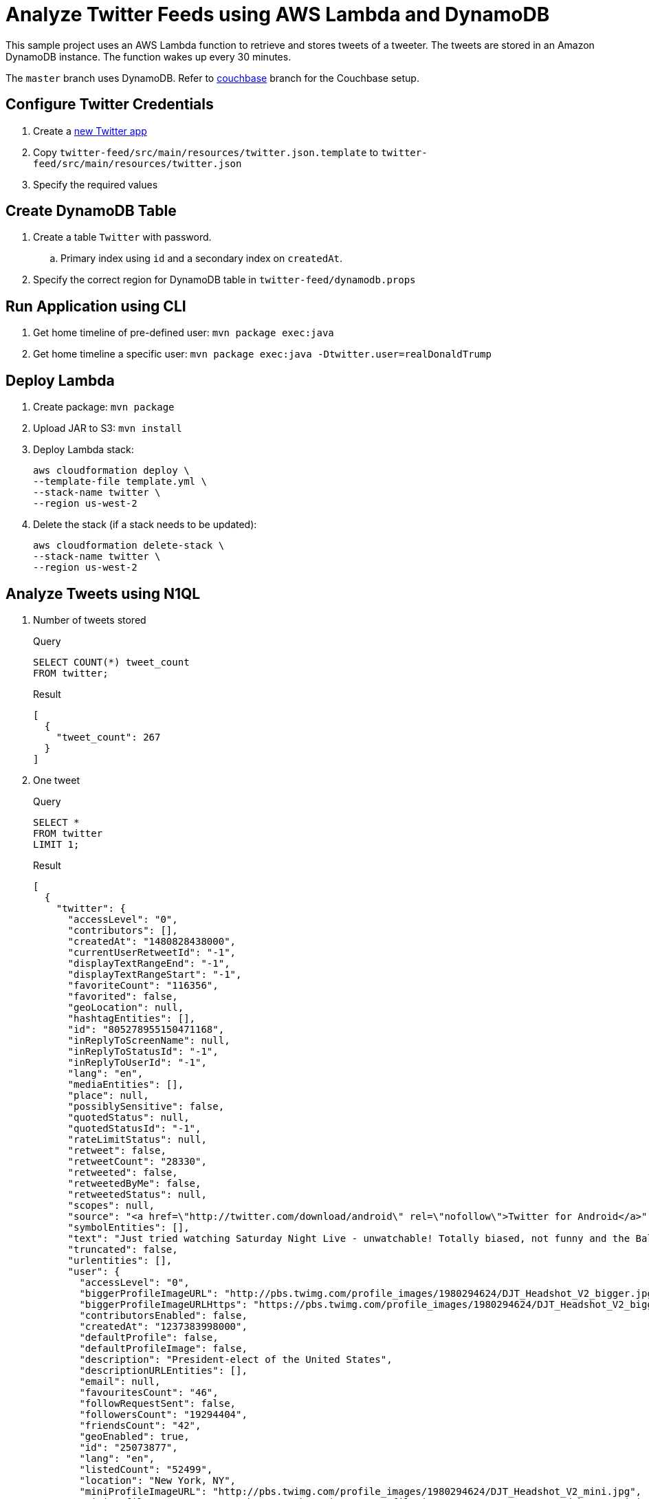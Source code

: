 = Analyze Twitter Feeds using AWS Lambda and DynamoDB

This sample project uses an AWS Lambda function to retrieve and stores tweets of a tweeter. The tweets are stored in an Amazon DynamoDB instance. The function wakes up every 30 minutes.

The `master` branch uses DynamoDB. Refer to https://github.com/arun-gupta/tweet-analysis-nosql/tree/couchbase[couchbase] branch for the Couchbase setup.

== Configure Twitter Credentials

. Create a https://apps.twitter.com/app/new[new Twitter app]
. Copy `twitter-feed/src/main/resources/twitter.json.template` to `twitter-feed/src/main/resources/twitter.json`
. Specify the required values

== Create DynamoDB Table

. Create a table `Twitter` with password.
.. Primary index using `id` and a secondary index on `createdAt`.
. Specify the correct region for DynamoDB table in `twitter-feed/dynamodb.props`

== Run Application using CLI

. Get home timeline of pre-defined user: `mvn package exec:java`
. Get home timeline a specific user: `mvn package exec:java -Dtwitter.user=realDonaldTrump`

== Deploy Lambda

. Create package: `mvn package`
. Upload JAR to S3: `mvn install`
. Deploy Lambda stack:
+
```
aws cloudformation deploy \
--template-file template.yml \
--stack-name twitter \
--region us-west-2
```
+
. Delete the stack (if a stack needs to be updated):
+
```
aws cloudformation delete-stack \
--stack-name twitter \
--region us-west-2
```

== Analyze Tweets using N1QL

. Number of tweets stored
+
.Query
[source, text]
----
SELECT COUNT(*) tweet_count 
FROM twitter;
----
+
.Result
[source, json]
----
[
  {
    "tweet_count": 267
  }
]
----
+
. One tweet
+
.Query
[source, text]
----
SELECT * 
FROM twitter 
LIMIT 1;
----
+
.Result
[source, json]
----
[
  {
    "twitter": {
      "accessLevel": "0",
      "contributors": [],
      "createdAt": "1480828438000",
      "currentUserRetweetId": "-1",
      "displayTextRangeEnd": "-1",
      "displayTextRangeStart": "-1",
      "favoriteCount": "116356",
      "favorited": false,
      "geoLocation": null,
      "hashtagEntities": [],
      "id": "805278955150471168",
      "inReplyToScreenName": null,
      "inReplyToStatusId": "-1",
      "inReplyToUserId": "-1",
      "lang": "en",
      "mediaEntities": [],
      "place": null,
      "possiblySensitive": false,
      "quotedStatus": null,
      "quotedStatusId": "-1",
      "rateLimitStatus": null,
      "retweet": false,
      "retweetCount": "28330",
      "retweeted": false,
      "retweetedByMe": false,
      "retweetedStatus": null,
      "scopes": null,
      "source": "<a href=\"http://twitter.com/download/android\" rel=\"nofollow\">Twitter for Android</a>",
      "symbolEntities": [],
      "text": "Just tried watching Saturday Night Live - unwatchable! Totally biased, not funny and the Baldwin impersonation just can't get any worse. Sad",
      "truncated": false,
      "urlentities": [],
      "user": {
        "accessLevel": "0",
        "biggerProfileImageURL": "http://pbs.twimg.com/profile_images/1980294624/DJT_Headshot_V2_bigger.jpg",
        "biggerProfileImageURLHttps": "https://pbs.twimg.com/profile_images/1980294624/DJT_Headshot_V2_bigger.jpg",
        "contributorsEnabled": false,
        "createdAt": "1237383998000",
        "defaultProfile": false,
        "defaultProfileImage": false,
        "description": "President-elect of the United States",
        "descriptionURLEntities": [],
        "email": null,
        "favouritesCount": "46",
        "followRequestSent": false,
        "followersCount": "19294404",
        "friendsCount": "42",
        "geoEnabled": true,
        "id": "25073877",
        "lang": "en",
        "listedCount": "52499",
        "location": "New York, NY",
        "miniProfileImageURL": "http://pbs.twimg.com/profile_images/1980294624/DJT_Headshot_V2_mini.jpg",
        "miniProfileImageURLHttps": "https://pbs.twimg.com/profile_images/1980294624/DJT_Headshot_V2_mini.jpg",
        "name": "Donald J. Trump",
        "originalProfileImageURL": "http://pbs.twimg.com/profile_images/1980294624/DJT_Headshot_V2.jpg",
        "originalProfileImageURLHttps": "https://pbs.twimg.com/profile_images/1980294624/DJT_Headshot_V2.jpg",
        "profileBackgroundColor": "6D5C18",
        "profileBackgroundImageURL": "http://pbs.twimg.com/profile_background_images/530021613/trump_scotland__43_of_70_cc.jpg",
        "profileBackgroundImageUrlHttps": "https://pbs.twimg.com/profile_background_images/530021613/trump_scotland__43_of_70_cc.jpg",
        "profileBackgroundTiled": true,
        "profileBannerIPadRetinaURL": "https://pbs.twimg.com/profile_banners/25073877/1479776952/ipad_retina",
        "profileBannerIPadURL": "https://pbs.twimg.com/profile_banners/25073877/1479776952/ipad",
        "profileBannerMobileRetinaURL": "https://pbs.twimg.com/profile_banners/25073877/1479776952/mobile_retina",
        "profileBannerMobileURL": "https://pbs.twimg.com/profile_banners/25073877/1479776952/mobile",
        "profileBannerRetinaURL": "https://pbs.twimg.com/profile_banners/25073877/1479776952/web_retina",
        "profileBannerURL": "https://pbs.twimg.com/profile_banners/25073877/1479776952/web",
        "profileImageURL": "http://pbs.twimg.com/profile_images/1980294624/DJT_Headshot_V2_normal.jpg",
        "profileImageURLHttps": "https://pbs.twimg.com/profile_images/1980294624/DJT_Headshot_V2_normal.jpg",
        "profileLinkColor": "0D5B73",
        "profileSidebarBorderColor": "BDDCAD",
        "profileSidebarFillColor": "C5CEC0",
        "profileTextColor": "333333",
        "profileUseBackgroundImage": true,
        "protected": false,
        "rateLimitStatus": null,
        "screenName": "realDonaldTrump",
        "showAllInlineMedia": false,
        "status": null,
        "statusesCount": "34269",
        "timeZone": "Eastern Time (US & Canada)",
        "translator": false,
        "url": "https://t.co/mZB2hymxC9",
        "urlentity": {
          "displayURL": "https://t.co/mZB2hymxC9",
          "end": "23",
          "expandedURL": "https://t.co/mZB2hymxC9",
          "start": "0",
          "text": "https://t.co/mZB2hymxC9",
          "url": "https://t.co/mZB2hymxC9"
        },
        "utcOffset": "-18000",
        "verified": true,
        "withheldInCountries": null
      },
      "userMentionEntities": [],
      "withheldInCountries": null
    }
  }
]
----
+
. Top 5 tweeting days
+
.Query
[source, text]
----
SELECT SUBSTR(MILLIS_TO_STR(TO_NUM(createdAt)), 0, 10) tweet_date, 
       COUNT(1) tweet_count
FROM   twitter 
GROUP  BY SUBSTR(MILLIS_TO_STR(TO_NUM(createdAt)), 0, 10) 
ORDER  BY COUNT(1) DESC 
LIMIT  5;
----
+
.Result
[source, json]
----
[
  {
    "tweet_count": 12,
    "tweet_date": "2017-01-06"
  },
  {
    "tweet_count": 11,
    "tweet_date": "2016-12-04"
  },
  {
    "tweet_count": 10,
    "tweet_date": "2017-01-03"
  },
  {
    "tweet_count": 10,
    "tweet_date": "2017-01-04"
  },
  {
    "tweet_count": 9,
    "tweet_date": "2016-12-10"
  }
]
----
+
. How many days tweeted X times
+
.Query
[source, text]
----
SELECT a.tweet_count, count(1) days FROM (
SELECT SUBSTR(MILLIS_TO_STR(TO_NUM(createdAt)), 0, 10) tweet_date, 
       COUNT(1) tweet_count
FROM   twitter 
GROUP  BY SUBSTR(MILLIS_TO_STR(TO_NUM(createdAt)), 0, 10)
) a
GROUP BY a.tweet_count
ORDER BY a.tweet_count DESC;
----
+
.Result
[source, text]
----
[
  {
    "days": 1,
    "tweet_count": 13
  },
  {
    "days": 1,
    "tweet_count": 12
  },
  {
    "days": 1,
    "tweet_count": 11
  },
  {
    "days": 2,
    "tweet_count": 10
  },
  {
    "days": 1,
    "tweet_count": 9
  },
  {
    "days": 7,
    "tweet_count": 8
  },
  {
    "days": 3,
    "tweet_count": 7
  },
  {
    "days": 7,
    "tweet_count": 6
  },
  {
    "days": 5,
    "tweet_count": 5
  },
  {
    "days": 5,
    "tweet_count": 4
  },
  {
    "days": 11,
    "tweet_count": 3
  },
  {
    "days": 2,
    "tweet_count": 2
  },
  {
    "days": 1,
    "tweet_count": 1
  }
]
----
+
. Most common hour in a day to tweet
+
.Query
[source, text]
----
SELECT SUBSTR(MILLIS_TO_STR(TO_NUM(createdAt)), 11, 2) tweet_hour, 
       COUNT(1) tweet_count
FROM   twitter 
GROUP  BY SUBSTR(MILLIS_TO_STR(TO_NUM(createdAt)), 11, 2) 
ORDER  BY tweet_count DESC 
LIMIT  5;
----
+
.Result
[source, json]
----
[
  {
    "tweet_count": 39,
    "tweet_hour": "13"
  },
  {
    "tweet_count": 27,
    "tweet_hour": "12"
  },
  {
    "tweet_count": 26,
    "tweet_hour": "11"
  },
  {
    "tweet_count": 20,
    "tweet_hour": "14"
  },
  {
    "tweet_count": 14,
    "tweet_hour": "00"
  }
]
----
+
. Day of the week to tweet
+
.Query
[source, text]
----
SELECT DATE_PART_STR(MILLIS_TO_STR(TO_NUM(createdAt)), "day_of_week") day_of_week, 
       COUNT(1) tweet_count
FROM   twitter 
GROUP  BY DATE_PART_STR(MILLIS_TO_STR(TO_NUM(createdAt)), "day_of_week")
ORDER  BY tweet_count DESC;
----
+
.Result
[source, json]
----
[
  {
    "day_of_week": 0,
    "tweet_count": 40
  },
  {
    "day_of_week": 5,
    "tweet_count": 36
  },
  {
    "day_of_week": 2,
    "tweet_count": 36
  },
  {
    "day_of_week": 6,
    "tweet_count": 33
  },
  {
    "day_of_week": 1,
    "tweet_count": 33
  }
]
----
+
RFE: Given a date, return the English name for it
+
. Top 5 mentions in tweets
+
.Query
[source, text]
----
SELECT COUNT(1) user_count, ue.screenName 
    FROM twitter 
    UNNEST userMentionEntities ue 
    GROUP by ue.screenName 
    ORDER by user_count DESC
    LIMIT 5;
----
+
.Result
[source, json]
----
[
  {
    "screenName": "realDonaldTrump",
    "user_count": 8
  },
  {
    "screenName": "FoxNews",
    "user_count": 7
  },
  {
    "screenName": "CNN",
    "user_count": 5
  },
  {
    "screenName": "DanScavino",
    "user_count": 5
  },
  {
    "screenName": "mike_pence",
    "user_count": 4
  }
]
----
+
TODO: Talk about `user_count` vs `User_count` based upon which field should be shown first.
+
. Top 3 tweets with RTs
+
.Query
[source, text]
----
SELECT retweetCount, text
FROM twitter
ORDER BY retweetCount
LIMIT 5;
----
+
.Result
[source, json]
----
[
  {
    "retweetCount": "10110",
    "text": "the American people. I have no doubt that we will, together, MAKE AMERICA GREAT AGAIN!"
  },
  {
    "retweetCount": "10140",
    "text": "Thank you to all of the men and women who protect & serve our communities 24/7/365! \n#LawEnforcementAppreciationDay… https://t.co/aqUbDipSgv"
  },
  {
    "retweetCount": "10370",
    "text": "We had a great News Conference at Trump Tower today. A couple of FAKE NEWS organizations were there but the people truly get what's going on"
  },
  {
    "retweetCount": "10414",
    "text": "these companies are able to move between all 50 states, with no tax or tariff being charged. Please be forewarned prior to making a very ..."
  },
  {
    "retweetCount": "10416",
    "text": "Somebody hacked the DNC but why did they not have \"hacking defense\" like the RNC has and why have they not responded to the terrible......"
  }
]
----
+
. Original tweets vs RTs
+
.Query
[source, text]
----
SELECT retweet, count(1) count
FROM twitter
GROUP BY retweet;
----
+
.Result
[source, json]
----
[
  {
    "count": 13,
    "retweet": true
  },
  {
    "count": 225,
    "retweet": false
  }
]
----
+
. Most common words
+
.Query
[source, text]
----
SELECT count(1) count, word 
FROM twitter 
UNNEST split(text) word
GROUP BY word
ORDER BY count DESC;
----
+
.Result
[source, json]
----
[
  {
    "count": 168,
    "word": "the"
  },
  {
    "count": 134,
    "word": "to"
  },
  {
    "count": 100,
    "word": "and"
  },

  . . .

  {
    "count": 1,
    "word": "Pres-Elect"
  },
  {
    "count": 1,
    "word": "dealing"
  },
  {
    "count": 1,
    "word": "asking"
  }
]  
----
+
. How many times the following words are mentioned? A, B, C
+
.Query
[source, text]
----
SELECT COUNT(1) count, LOWER(w) word
FROM twitter  
UNNEST SPLIT(text) w  
WHERE LOWER(w) IN [ "media", "fake", "america"] 
GROUP by LOWER(w) 
ORDER BY count DESC;
----
+
.Result
[source, json]
----
[
  {
    "count": 12,
    "word": "media"
  },
  {
    "count": 9,
    "word": "fake"
  },
  {
    "count": 8,
    "word": "america"
  }
]
----
+

TODO: All reserved words are CAPITAL

